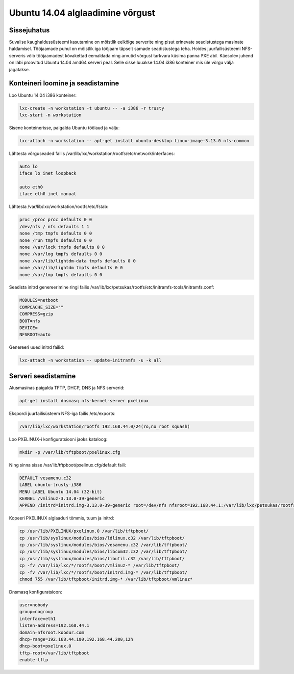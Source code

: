 .. published: 2014-11-06

Ubuntu 14.04 alglaadimine võrgust
=================================

Sissejuhatus
------------

Suvalise kaughaldussüsteemi kasutamine on mõistlik eelkõige serverite ning
pisut erinevate seadistustega masinate haldamisel.
Tööjaamade puhul on mõistlik iga tööjaam täpselt samade seadistustega teha.
Hoides juurfailisüsteemi NFS-serveris võib tööjaamadest kõvakettad eemaldada ning
arvutid võrgust tarkvara küsima panna PXE abil.
Käesolev juhend on läbi proovitud Ubuntu 14.04 amd64 serveri peal.
Selle sisse luuakse 14.04 i386 konteiner mis üle võrgu välja jagatakse.

Konteineri loomine ja seadistamine
----------------------------------

Loo Ubuntu 14.04 i386 konteiner:

.. code:: bash

    lxc-create -n workstation -t ubuntu -- -a i386 -r trusty
    lxc-start -n workstation

Sisene konteinerisse, paigalda Ubuntu töölaud ja välju:

.. code:: bash
    
    lxc-attach -n workstation -- apt-get install ubuntu-desktop linux-image-3.13.0 nfs-common

Lähtesta võrguseaded failis /var/lib/lxc/workstation/rootfs/etc/network/interfaces:

.. code::

    auto lo
    iface lo inet loopback

    auto eth0
    iface eth0 inet manual


Lähtesta /var/lib/lxc/workstation/rootfs/etc/fstab:

.. code::

    proc /proc proc defaults 0 0
    /dev/nfs / nfs defaults 1 1
    none /tmp tmpfs defaults 0 0
    none /run tmpfs defaults 0 0
    none /var/lock tmpfs defaults 0 0
    none /var/log tmpfs defaults 0 0
    none /var/lib/lightdm-data tmpfs defaults 0 0
    none /var/lib/lightdm tmpfs defaults 0 0
    none /var/tmp tmpfs defaults 0 0


Seadista initrd genereerimine ringi failis /var/lib/lxc/petsukas/rootfs/etc/initramfs-tools/initramfs.conf:

.. code:: bash

    MODULES=netboot
    COMPCACHE_SIZE=""
    COMPRESS=gzip
    BOOT=nfs
    DEVICE=
    NFSROOT=auto

Genereeri uued initrd failid:

.. code:: bash

    lxc-attach -n workstation -- update-initramfs -u -k all


Serveri seadistamine
--------------------
    
Alusmasinas paigalda TFTP, DHCP, DNS ja NFS serverid:

.. code:: bash

    apt-get install dnsmasq nfs-kernel-server pxelinux
    
Ekspordi juurfailisüsteem NFS-iga failis /etc/exports:

.. code:: bash
    
    /var/lib/lxc/workstation/rootfs 192.168.44.0/24(ro,no_root_squash)
    
Loo PXELINUX-i konfiguratsiooni jaoks kataloog:

.. code:: bash

    mkdir -p /var/lib/tftpboot/pxelinux.cfg

Ning sinna sisse /var/lib/tftpboot/pxelinux.cfg/default faili:

.. code::

    DEFAULT vesamenu.c32
    LABEL ubuntu-trusty-i386
    MENU LABEL Ubuntu 14.04 (32-bit)
    KERNEL /vmlinuz-3.13.0-39-generic
    APPEND /initrd=initrd.img-3.13.0-39-generic root=/dev/nfs nfsroot=192.168.44.1:/var/lib/lxc/petsukas/rootfs ro

Kopeeri PXELINUX alglaaduri tõmmis, tuum ja initrd:

.. code:: bash

    cp /usr/lib/PXELINUX/pxelinux.0 /var/lib/tftpboot/
    cp /usr/lib/syslinux/modules/bios/ldlinux.c32 /var/lib/tftpboot/
    cp /usr/lib/syslinux/modules/bios/vesamenu.c32 /var/lib/tftpboot/
    cp /usr/lib/syslinux/modules/bios/libcom32.c32 /var/lib/tftpboot/
    cp /usr/lib/syslinux/modules/bios/libutil.c32 /var/lib/tftpboot/
    cp -fv /var/lib/lxc/*/rootfs/boot/vmlinuz-* /var/lib/tftpboot/
    cp -fv /var/lib/lxc/*/rootfs/boot/initrd.img-* /var/lib/tftpboot/
    chmod 755 /var/lib/tftpboot/initrd.img-* /var/lib/tftpboot/vmlinuz*

Dnsmasq konfiguratsioon:

.. code:: ini

    user=nobody
    group=nogroup
    interface=eth1
    listen-address=192.168.44.1
    domain=nfsroot.koodur.com
    dhcp-range=192.168.44.100,192.168.44.200,12h
    dhcp-boot=pxelinux.0
    tftp-root=/var/lib/tftpboot
    enable-tftp


